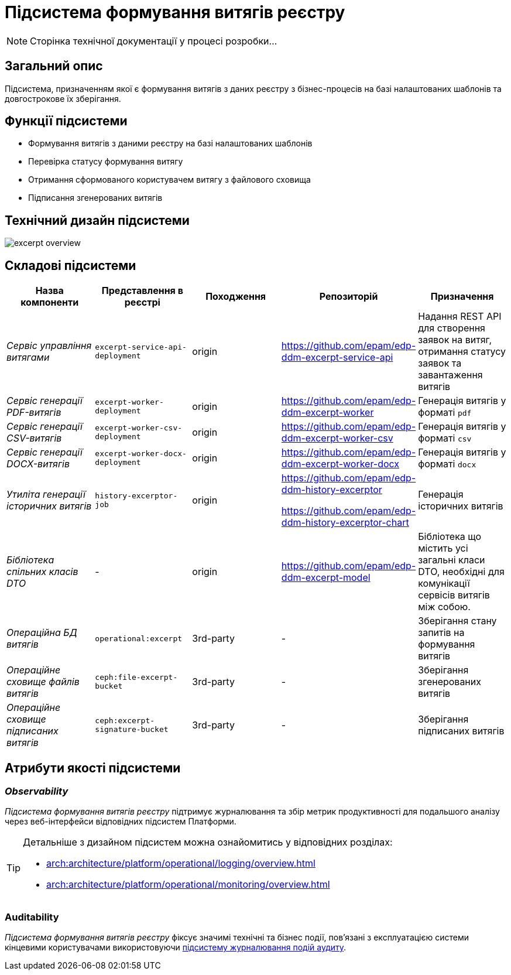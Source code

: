 //:imagesdir: ../../../../../images
= Підсистема формування витягів реєстру

[NOTE]
--
Сторінка технічної документації у процесі розробки...
--

== Загальний опис

Підсистема, призначенням якої є формування витягів з даних реєстру з бізнес-процесів на базі налаштованих шаблонів та довгострокове їх зберігання.

== Функції підсистеми

* Формування витягів з даними реєстру на базі налаштованих шаблонів
* Перевірка статусу формування витягу
* Отримання сформованого користувачем витягу з файлового сховища
* Підписання згенерованих витягів

== Технічний дизайн підсистеми

image::architecture/registry/operational/excerpts/excerpt-overview.svg[float="center",align="center"]

== Складові підсистеми

|===
|Назва компоненти|Представлення в реєстрі|Походження|Репозиторій|Призначення

|_Сервіс управління витягами_
|`excerpt-service-api-deployment`
|origin
|https://github.com/epam/edp-ddm-excerpt-service-api
|Надання REST API для створення заявок на витяг, отримання статусу заявок та завантаження витягів

|_Сервіс генерації PDF-витягів_
|`excerpt-worker-deployment`
|origin
|https://github.com/epam/edp-ddm-excerpt-worker
|Генерація витягів у форматі `pdf`

|_Сервіс генерації CSV-витягів_
|`excerpt-worker-csv-deployment`
|origin
|https://github.com/epam/edp-ddm-excerpt-worker-csv
|Генерація витягів у форматі `csv`

|_Сервіс генерації DOCX-витягів_
|`excerpt-worker-docx-deployment`
|origin
|https://github.com/epam/edp-ddm-excerpt-worker-docx
|Генерація витягів у форматі `docx`

|_Утиліта генерації історичних витягів_
|`history-excerptor-job`
|origin
|https://github.com/epam/edp-ddm-history-excerptor

https://github.com/epam/edp-ddm-history-excerptor-chart
|Генерація історичних витягів

|_Бібліотека спільних класів DTO_
|-
|origin
|https://github.com/epam/edp-ddm-excerpt-model
|Бібліотека що містить усі загальні класи DTO, необхідні для комунікації сервісів витягів між собою. 

|_Операційна БД витягів_
|`operational:excerpt`
|3rd-party
|-
|Зберігання стану запитів на формування витягів

|_Операційне сховище файлів витягів_
|`ceph:file-excerpt-bucket`
|3rd-party
|-
|Зберігання згенерованих витягів

| _Операційне сховище підписаних витягів_
|`ceph:excerpt-signature-bucket`
|3rd-party
|-
|Зберігання підписаних витягів
|===

== Атрибути якості підсистеми

=== _Observability_

_Підсистема формування витягів реєстру_ підтримує журналювання та збір метрик продуктивності для подальшого аналізу через веб-інтерфейси відповідних підсистем Платформи.

[TIP]
--
Детальніше з дизайном підсистем можна ознайомитись у відповідних розділах:

* xref:arch:architecture/platform/operational/logging/overview.adoc[]
* xref:arch:architecture/platform/operational/monitoring/overview.adoc[]
--

=== Auditability

_Підсистема формування витягів реєстру_ фіксує значимі технічні та бізнес події, пов'язані з експлуатацією системи кінцевими користувачами використовуючи xref:arch:architecture/registry/operational/audit/overview.adoc[підсистему журналювання подій аудиту].